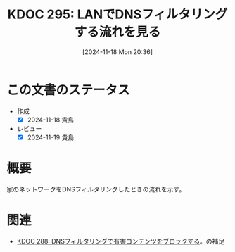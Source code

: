 :properties:
:ID: 20241118T203644
:mtime:    20250627000401
:ctime:    20241118203657
:end:
#+title:      KDOC 295: LANでDNSフィルタリングする流れを見る
#+date:       [2024-11-18 Mon 20:36]
#+filetags:   :wiki:
#+identifier: 20241118T203644

* この文書のステータス
- 作成
  - [X] 2024-11-18 貴島
- レビュー
  - [X] 2024-11-19 貴島

* 概要

家のネットワークをDNSフィルタリングしたときの流れを示す。

[[file:images/20241117-kousei.drawio.svg]]

* 関連
- [[id:20241115T185022][KDOC 288: DNSフィルタリングで有害コンテンツをブロックする]]。の補足
